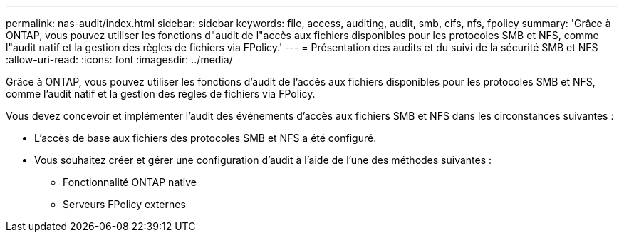 ---
permalink: nas-audit/index.html 
sidebar: sidebar 
keywords: file, access, auditing, audit, smb, cifs, nfs, fpolicy 
summary: 'Grâce à ONTAP, vous pouvez utiliser les fonctions d"audit de l"accès aux fichiers disponibles pour les protocoles SMB et NFS, comme l"audit natif et la gestion des règles de fichiers via FPolicy.' 
---
= Présentation des audits et du suivi de la sécurité SMB et NFS
:allow-uri-read: 
:icons: font
:imagesdir: ../media/


[role="lead"]
Grâce à ONTAP, vous pouvez utiliser les fonctions d'audit de l'accès aux fichiers disponibles pour les protocoles SMB et NFS, comme l'audit natif et la gestion des règles de fichiers via FPolicy.

Vous devez concevoir et implémenter l'audit des événements d'accès aux fichiers SMB et NFS dans les circonstances suivantes :

* L'accès de base aux fichiers des protocoles SMB et NFS a été configuré.
* Vous souhaitez créer et gérer une configuration d'audit à l'aide de l'une des méthodes suivantes :
+
** Fonctionnalité ONTAP native
** Serveurs FPolicy externes



